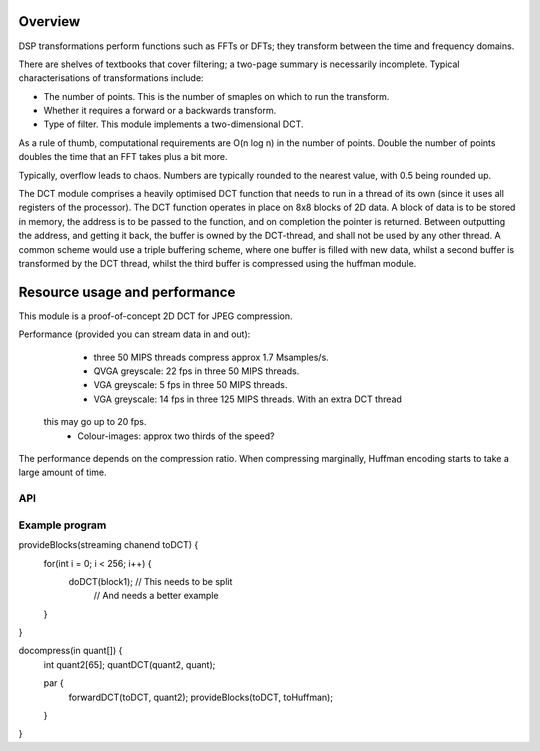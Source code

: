 Overview
--------

DSP transformations perform functions such as FFTs or DFTs; they transform
between the time and frequency domains.

There are shelves of textbooks that cover filtering; a two-page summary is
necessarily incomplete. Typical characterisations of transformations include:

* The number of points. This is the number of smaples on which to run the
  transform.

* Whether it requires a forward or a backwards transform.

* Type of filter. This module implements a two-dimensional DCT.

As a rule of thumb, computational requirements are O(n log n) in the number
of points. Double the number of points doubles the time that an FFT takes
plus a bit more.

Typically, overflow leads to chaos. Numbers are typically
rounded to the nearest value, with 0.5 being rounded up.

The DCT module comprises a heavily optimised DCT function that needs to run
in a thread of its own (since it uses all registers of the processor). The
DCT function operates in place on 8x8 blocks of 2D data. A block of data is
to be stored in memory, the address is to be passed to the function, and on
completion the pointer is returned. Between outputting the address, and
getting it back, the buffer is owned by the DCT-thread, and shall not be
used by any other thread. A common scheme would use a triple buffering
scheme, where one buffer is filled with new data, whilst a second buffer is
transformed by the DCT thread, whilst the third buffer is compressed using
the huffman module.


Resource usage and performance
------------------------------

This module is a proof-of-concept 2D DCT for JPEG compression.

Performance (provided you can stream data in and out):

   * three 50 MIPS threads compress approx 1.7 Msamples/s.
   * QVGA greyscale: 22 fps in three 50 MIPS threads. 
   * VGA greyscale: 5 fps in three 50 MIPS threads. 
   * VGA greyscale: 14 fps in three 125 MIPS threads. With an extra DCT thread
  this may go up to 20 fps.
   * Colour-images: approx two thirds of the speed?

The performance depends on the compression ratio. When compressing
marginally, Huffman encoding starts to take a large amount of time. 

API
===

.. doxygenfunction:: forwardDCT

.. doxygenfunction:: doDCT

.. doxygenfunction:: endDCT

.. doxygenfunction:: quantDCT

Example program
===============

provideBlocks(streaming chanend toDCT) {
    for(int i = 0; i < 256; i++) {
        doDCT(block1); // This needs to be split
                       // And needs a better example
    }
}

docompress(in quant[]) {
    int quant2[65];
    quantDCT(quant2, quant);

    par {
        forwardDCT(toDCT, quant2);
        provideBlocks(toDCT, toHuffman);
    }
}
